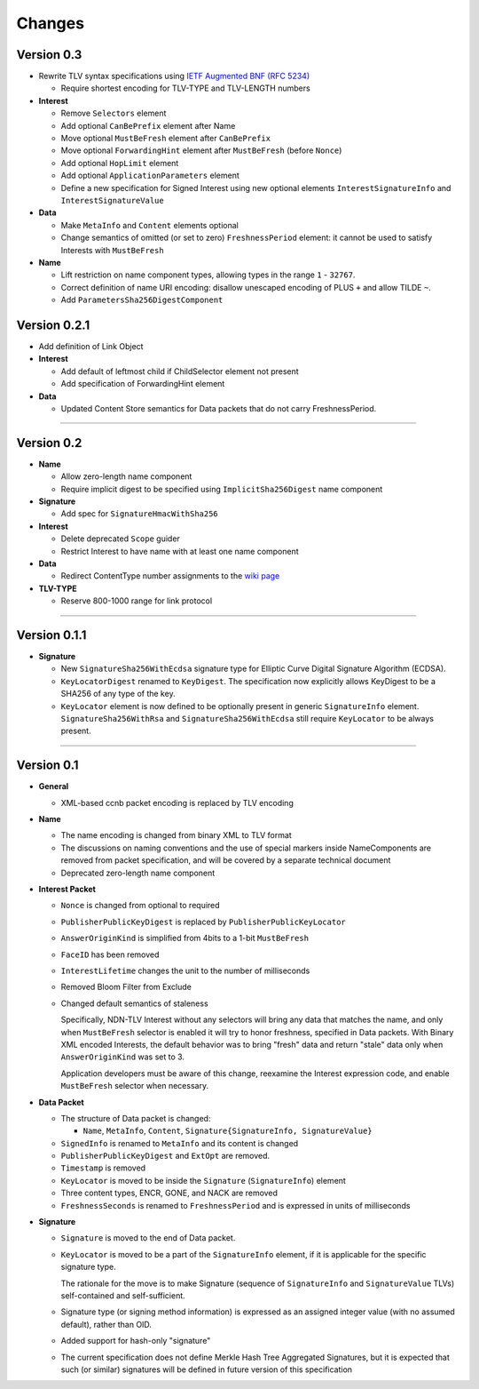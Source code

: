 Changes
=======

Version 0.3
-----------

- Rewrite TLV syntax specifications using `IETF Augmented BNF (RFC 5234) <https://tools.ietf.org/html/rfc5234>`__

  + Require shortest encoding for TLV-TYPE and TLV-LENGTH numbers

- **Interest**

  + Remove ``Selectors`` element
  + Add optional ``CanBePrefix`` element after Name
  + Move optional ``MustBeFresh`` element after ``CanBePrefix``
  + Move optional ``ForwardingHint`` element after ``MustBeFresh`` (before ``Nonce``)
  + Add optional ``HopLimit`` element
  + Add optional ``ApplicationParameters`` element
  + Define a new specification for Signed Interest using new optional elements ``InterestSignatureInfo`` and ``InterestSignatureValue``

- **Data**

  + Make ``MetaInfo`` and ``Content`` elements optional
  + Change semantics of omitted (or set to zero) ``FreshnessPeriod`` element: it cannot be used to satisfy
    Interests with ``MustBeFresh``

- **Name**

  + Lift restriction on name component types, allowing types in the range ``1`` - ``32767``.
  + Correct definition of name URI encoding: disallow unescaped encoding of PLUS ``+`` and allow TILDE ``~``.
  + Add ``ParametersSha256DigestComponent``

Version 0.2.1
-------------

- Add definition of Link Object

- **Interest**

  + Add default of leftmost child if ChildSelector element not present
  + Add specification of ForwardingHint element

- **Data**

  + Updated Content Store semantics for Data packets that do not carry FreshnessPeriod.

************************************************************

Version 0.2
-----------

- **Name**

  + Allow zero-length name component
  + Require implicit digest to be specified using ``ImplicitSha256Digest`` name component

- **Signature**

  + Add spec for ``SignatureHmacWithSha256``

- **Interest**

  + Delete deprecated ``Scope`` guider
  + Restrict Interest to have name with at least one name component

- **Data**

  + Redirect ContentType number assignments to the `wiki page <https://redmine.named-data.net/projects/ndn-tlv/wiki/ContentType>`__

- **TLV-TYPE**

  + Reserve 800-1000 range for link protocol

************************************************************

Version 0.1.1
-------------

- **Signature**

  + New ``SignatureSha256WithEcdsa`` signature type for Elliptic Curve Digital Signature Algorithm (ECDSA).
  + ``KeyLocatorDigest`` renamed to ``KeyDigest``.  The specification now explicitly allows KeyDigest to be a SHA256 of any type of the key.
  + ``KeyLocator`` element is now defined to be optionally present in generic ``SignatureInfo`` element.
    ``SignatureSha256WithRsa`` and ``SignatureSha256WithEcdsa`` still require ``KeyLocator`` to be always present.

************************************************************

Version 0.1
-----------

- **General**

  + XML-based ccnb packet encoding is replaced by TLV encoding

- **Name**

  + The name encoding is changed from binary XML to TLV format
  + The discussions on naming conventions and the use of special markers inside NameComponents are removed from packet specification, and will be covered by a separate technical document
  + Deprecated zero-length name component

- **Interest Packet**

  + ``Nonce`` is changed from optional to required
  + ``PublisherPublicKeyDigest`` is replaced by ``PublisherPublicKeyLocator``
  + ``AnswerOriginKind`` is simplified from 4bits to a 1-bit ``MustBeFresh``
  + ``FaceID`` has been removed
  + ``InterestLifetime`` changes the unit to the number of milliseconds
  + Removed Bloom Filter from Exclude
  + Changed default semantics of staleness

    Specifically, NDN-TLV Interest without any selectors will bring any data that matches the name, and only when ``MustBeFresh`` selector is enabled it will try to honor freshness, specified in Data packets.
    With Binary XML encoded Interests, the default behavior was to bring "fresh" data and return "stale" data only when ``AnswerOriginKind`` was set to 3.

    Application developers must be aware of this change, reexamine the Interest expression code, and enable ``MustBeFresh`` selector when necessary.

- **Data Packet**

  + The structure of Data packet is changed:

    * ``Name``, ``MetaInfo``, ``Content``, ``Signature{SignatureInfo, SignatureValue}``

  + ``SignedInfo`` is renamed to ``MetaInfo`` and its content is changed
  + ``PublisherPublicKeyDigest`` and ``ExtOpt`` are removed.
  + ``Timestamp`` is removed
  + ``KeyLocator`` is moved to be inside the ``Signature`` (``SignatureInfo``) element
  + Three content types, ENCR, GONE, and NACK are removed
  + ``FreshnessSeconds`` is renamed to ``FreshnessPeriod`` and is expressed in units of milliseconds

- **Signature**

  + ``Signature`` is moved to the end of Data packet.
  + ``KeyLocator`` is moved to be a part of the ``SignatureInfo`` element, if it is applicable for the specific signature type.

    The rationale for the move is to make Signature (sequence of ``SignatureInfo`` and ``SignatureValue`` TLVs) self-contained and self-sufficient.

  + Signature type (or signing method information) is expressed as an assigned integer value (with no assumed default), rather than OID.
  + Added support for hash-only "signature"
  + The current specification does not define Merkle Hash Tree Aggregated Signatures, but it is expected that such (or similar) signatures will be defined in future version of this specification
